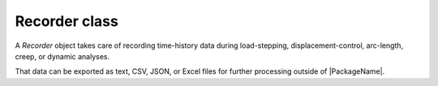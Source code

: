 .. _recorder_class:

Recorder class
================

A `Recorder` object takes care of recording time-history data during load-stepping, displacement-control,
arc-length, creep, or dynamic analyses.

That data can be exported as text, CSV, JSON, or Excel files for further processing outside of |PackageName|.

.. dropdown::  Abstract Recorder class

    .. automodule:: femedu.recorder.Recorder
      :members:

.. dropdown::  Derived classes

    .. toctree::
        :maxdepth: 1

        ModelRecorder_class.rst
        NodeRecorder_class.rst
        ElementRecorder_class.rst
        MaterialRecorder_class.rst


.. dropdown::  Helper classes

    .. toctree::
        :maxdepth: 1

        Record_class.rst


